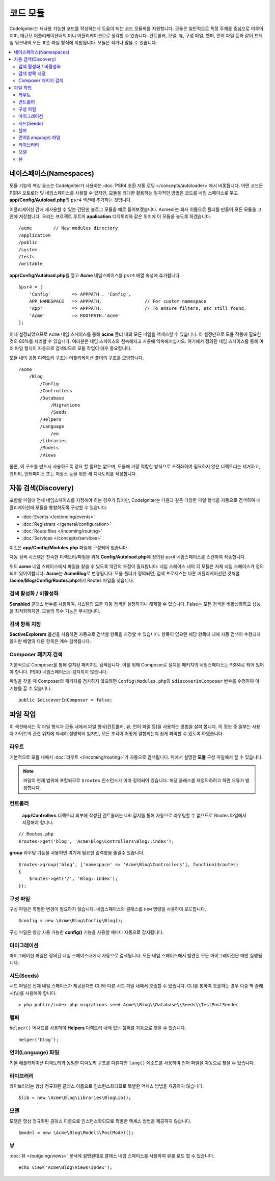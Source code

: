############
코드 모듈
############

CodeIgniter는 재사용 가능한 코드를 작성하는데 도움이 되는 코드 모듈화를 지원합니다.
모듈은 일반적으로 특정 주제를 중심으로 이루어지며, 대규모 어플리케이션내의 미니 어플리케이션으로 생각할 수 있습니다.
컨트롤러, 모델, 뷰, 구성 파일, 헬퍼, 언어 파일 등과 같이 프레임 워크내의 모든 표준 파일 형식에 지원됩니다.
모듈은 적거나 많을 수 있습니다.

.. contents::
    :local:
    :depth: 2

==============================
네이스페이스(Namespaces)
==============================

모듈 기능의 핵심 요소는 CodeIgniter가 사용하는 :doc:`PSR4 호환 자동 로딩 </concepts/autoloader>`\ 에서 비롯됩니다.
어떤 코드든 PSR4 오토로더 및 네임스페이스를 사용할 수 있지만, 모듈을 최대한 활용하는 일차적인 방법은 코드를 네임 스페이스로 묶고 **app/Config/Autoload.php**\ 의 ``psr4`` 섹션에 추가하는 것입니다.

어플리케이션 간에 재사용할 수 있는 간단한 블로그 모듈을 예로 들어보겠습니다.
Acme라는 회사 이름으로 폴더를 만들어 모든 모듈을 그 안에 저장합니다.
우리는 프로젝트 루트의 **application** 디렉토리와 같은 위치에 이 모듈을 놓도록 하겠습니다.

::

    /acme        // New modules directory
    /application
    /public
    /system
    /tests
    /writable

**app/Config/Autoload.php**\ 를 열고 **Acme** 네임스페이스를 ``psr4`` 배열 속성에 추가합니다.

::

    $psr4 = [
        'Config'        => APPPATH . 'Config',
        APP_NAMESPACE   => APPPATH,                // For custom namespace
        'App'           => APPPATH,                // To ensure filters, etc still found,
        'Acme'          => ROOTPATH.'acme'
    ];

이제 설정되었으므로 ``Acme`` 네임 스페이스를 통해 **acme** 폴더 내의 모든 파일을 액세스할 수 있습니다.
이 설정만으로 모듈 작동에 필요한 것의 80%를 처리할 수 있습니다. 
여러분은 네임 스페이스와 친숙해지고 사용에 익숙해지십시오.
여기에서 정의된 네임 스페이스를 통해 여러 파일 형식이 자동으로 검색되므로 모듈 작업이 매우 중요합니다.

모듈 내의 공통 디렉토리 구조는 어플리케이션 폴더의 구조를 모방합니다.

::

    /acme
        /Blog
            /Config
            /Controllers
            /Database
                /Migrations
                /Seeds
            /Helpers
            /Language
                /en
            /Libraries
            /Models
            /Views

물론, 이 구조를 반드시 사용하도록 강요 할 필요는 없으며, 모듈에 가장 적합한 방식으로 조직화하여 필요하지 않은 디렉토리는 제거하고, 엔티티, 인터페이스 또는 저장소 등을 위한 새 디렉토리를 작성합니다.

======================
자동 검색(Discovery)
======================

포함할 파일에  전체 네임스페이스를 지정해야 하는 경우가 많지만, CodeIgniter는 다음과 같은 다양한 파일 형식을 자동으로 검색하여 애플리케이션에 모듈을 통합하도록 구성할 수 있습니다.

- :doc:`Events </extending/events>`
- :doc:`Registrars </general/configuration>`
- :doc:`Route files </incoming/routing>`
- :doc:`Services </concepts/services>`

이것은 **app/Config/Modules.php** 파일에 구성되어 있습니다.

자동 검색 시스템은 친숙한 디렉토리/파일을 위해 **Config/Autoload.php**\ 에 정의된 psr4 네임스페이스를 스캔하여 작동합니다.

위의 **acme** 네임 스페이스에서 파일을 찾을 수 있도록 약간의 조정이 필요합니다:
네임 스페이스 내의 각 모듈은 자체 네임 스페이스가 정의되어 있어야합니다. **Acme**\ 는 **Acme\Blog**\ 로 변경됩니다.
모듈 폴더가 정의되면, 검색 프로세스는 다른 어플리케이션인 것처럼 **/acme/Blog/Config/Routes.php**\ 에서 Routes 파일을 찾습니다.

검색 활성화 / 비활성화
=========================

**$enabled** 클래스 변수를 사용하여, 시스템의 모든 자동 검색을 설정하거나 해제할 수 있습니다.
False는 모든 검색을 비활성화하고 성능을 최적화하지만, 모듈의 특수 기능은 무시됩니다.

검색 항목 지정
=======================

**$activeExplorers** 옵션을 사용하면 자동으로 검색할 항목을 지정할 수 있습니다.
항목이 없으면 해당 항목에 대해 자동 검색이 수행되지 않지만 배열의 다른 항목은 계속 검색됩니다.

Composer 패키지 검색
=======================

기본적으로 Composer를 통해 설치된 패키지도 검색됩니다.
이를 위해 Composer로 설치된 패키지의 네임스페이스는 PSR4로 되어 있어야 합니다.
PSR0 네임스페이스는 감지되지 않습니다.

파일을 찾을 때 Composer의 패키지를 검사하지 않으려면 ``Config\Modules.php``\ 의 ``$discoverInComposer`` 변수를 수정하여 이 기능를 끌 수 있습니다.

::

    public $discoverInComposer = false;

==================
파일 작업
==================

이 섹션에서는 각 파일 형식과 모듈 내에서 파일 형식(컨트롤러, 뷰, 언어 파일 등)을 사용하는 방법을 살펴 봅니다.
이 정보 중 일부는 사용자 가이드의 관련 위치에 자세히 설명되어 있지만, 모든 조각이 어떻게 결합되는지 쉽게 파악할 수 있도록 하였습니다.

라우트
========

기본적으로 모듈 내에서 :doc:`라우트 </incoming/routing>`\ 가 자동으로 검색됩니다. 위에서 설명한 **모듈** 구성 파일에서 끌 수 있습니다.

.. note:: 파일이 현재 범위에 포함되므로 ``$routes`` 인스턴스가 이미 정의되어 있습니다. 해당 클래스를 재정의하려고 하면 오류가 발생합니다.

컨트롤러
===========

 **app/Controllers** 디렉토리 외부에 작성된 컨트롤러는 URI 감지를 통해 자동으로 라우팅할 수 없으므로 Routes 파일에서 지정해야 합니다.

::

    // Routes.php
    $routes->get('blog', 'Acme\Blog\Controllers\Blog::index');

**group** 라우팅 기능을 사용하면 여기에 필요한 입력양을 줄일수 있습니다.

::

    $routes->group('blog', ['namespace' => 'Acme\Blog\Controllers'], function($routes)
    {
        $routes->get('/', 'Blog::index');
    });

구성 파일
============

구성 파일은 특별한 변경이 필요하지 않습니다. 네임스페이스와 클래스를 ``new`` 명령을 사용하여 로드합니다.

::

    $config = new \Acme\Blog\Config\Blog();

구성 파일은 항상 사용 가능한 **config()** 기능을 사용할 때마다 자동으로 감지됩니다.

마이그레이션
==============

마이그레이션 파일은 정의된 네임 스페이스내에서 자동으로 검색됩니다.
모든 네임 스페이스에서 발견된 모든 마이그레이션은 매번 실행됩니다.

시드(Seeds)
=============

시드 파일은 전체 네임 스페이스가 제공된다면 CLI와 다른 시드 파일 내에서 호출할 수 있습니다.
CLI를 통하여 호출하는 경우 이중 백 슬래시(\\\\)를 사용해야 합니다.

::

    > php public/index.php migrations seed Acme\\Blog\\Database\\Seeds\\TestPostSeeder

헬퍼
=======

``helper()`` 메서드를 사용하여 **Helpers** 디렉토리 내에 있는 헬퍼를 자동으로 찾을 수 있습니다.

::

    helper('blog');

언어(Language) 파일
======================

기본 애플리케이션 디렉토리와 동일한 디렉토리 구조를 다른다면 ``lang()`` 메소드를 사용하여 언어 파일을 자동으로 찾을 수 있습니다.

라이브러리
============

라이브러리는 항상 정규화된 클래스 이름으로 인스턴스화되므로 특별한 액세스 방법을 제공하지 않습니다.

::

    $lib = new \Acme\Blog\Libraries\BlogLib();

모델
======

모델은 항상 정규화된 클래스 이름으로 인스턴스화되므로 특별한 액세스 방법을 제공하지 않습니다.

::

    $model = new \Acme\Blog\Models\PostModel();

뷰
=====

:doc:`뷰 </outgoing/views>` 문서에 설명된대로 클래스 네임 스페이스를 사용하여 뷰를 로드 할 수 있습니다.

::

    echo view('Acme\Blog\Views\index');
